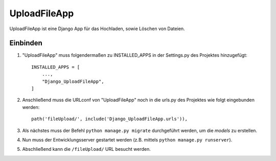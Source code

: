 ============
UploadFileApp
============

UploadFileApp ist eine Django App für das Hochladen, sowie Löschen von Dateien.

Einbinden
-----------

1. "UploadFileApp" muss folgendermaßen zu INSTALLED_APPS in der Settings.py des Projektes hinzugefügt::

    INSTALLED_APPS = [
        ...,
        "Django_UploadFileApp",
    ]

2. Anschließend muss die URLconf von "UploadFileApp" noch in die urls.py des Projektes wie folgt eingebunden werden::

    path('fileUpload/', include('Django_UploadFileApp.urls')),

3. Als nächstes muss der Befehl ``python manage.py migrate`` durchgeführt werden, um die `models` zu erstellen.

4. Nun muss der Entwicklungsserver gestartet werden (z.B. mittels ``python manage.py runserver``).

5. Abschließend kann die ``/fileUpload/`` URL besucht werden.